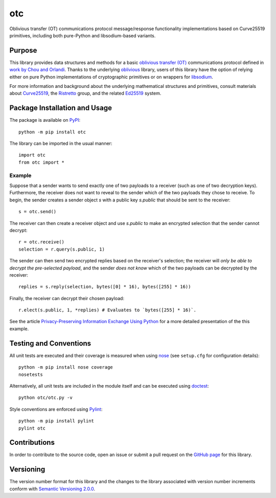===
otc
===

Oblivious transfer (OT) communications protocol message/response functionality implementations based on Curve25519 primitives, including both pure-Python and libsodium-based variants.

|pypi| |travis| |coveralls|

.. |pypi| image:: https://badge.fury.io/py/otc.svg
   :target: https://badge.fury.io/py/otc
   :alt: PyPI version and link.

.. |travis| image:: https://travis-ci.com/nthparty/otc.svg?branch=main
   :target: https://travis-ci.com/nthparty/otc

.. |coveralls| image:: https://coveralls.io/repos/github/nthparty/otc/badge.svg?branch=main
   :target: https://coveralls.io/github/nthparty/otc?branch=main

Purpose
-------
This library provides data structures and methods for a basic `oblivious transfer (OT) <https://en.wikipedia.org/wiki/Oblivious_transfer>`_ communications protocol defined in `work by Chou and Orlandi <https://eprint.iacr.org/2015/267.pdf>`_. Thanks to the underlying `oblivious <https://pypi.org/project/oblivious/>`_ library, users of this library have the option of relying either on pure Python implementations of cryptographic primitives or on wrappers for `libsodium <https://github.com/jedisct1/libsodium>`_.

For more information and background about the underlying mathematical structures and primitives, consult materials about `Curve25519 <https://cr.yp.to/ecdh.html>`_, the `Ristretto <https://ristretto.group/>`_ group, and the related `Ed25519 <https://ed25519.cr.yp.to/>`_ system.

Package Installation and Usage
------------------------------
The package is available on `PyPI <https://pypi.org/project/otc/>`_::

    python -m pip install otc

The library can be imported in the usual manner::

    import otc
    from otc import *

Example
^^^^^^^
Suppose that a sender wants to send exactly one of two payloads to a receiver (such as one of two decryption keys). Furthermore, the receiver does not want to reveal to the sender which of the two payloads they chose to receive. To begin, the sender creates a sender object `s` with a public key `s.public` that should be sent to the receiver::

     s = otc.send()

The receiver can then create a receiver object and use `s.public` to make an encrypted selection that the sender cannot decrypt::

     r = otc.receive()
     selection = r.query(s.public, 1)

The sender can then send two encrypted replies based on the receiver's selection; the receiver will *only be able to decrypt the pre-selected payload*, and the sender *does not know* which of the two payloads can be decrypted by the receiver::

     replies = s.reply(selection, bytes([0] * 16), bytes([255] * 16))

Finally, the receiver can decrypt their chosen payload::

     r.elect(s.public, 1, *replies) # Evaluates to `bytes([255] * 16)`.

See the article `Privacy-Preserving Information Exchange Using Python <https://medium.com/nthparty/privacy-preserving-information-exchange-using-python-1a4a11bed3d5>`_ for a more detailed presentation of the this example.

Testing and Conventions
-----------------------
All unit tests are executed and their coverage is measured when using `nose <https://nose.readthedocs.io/>`_ (see ``setup.cfg`` for configuration details)::

    python -m pip install nose coverage
    nosetests

Alternatively, all unit tests are included in the module itself and can be executed using `doctest <https://docs.python.org/3/library/doctest.html>`_::

    python otc/otc.py -v

Style conventions are enforced using `Pylint <https://www.pylint.org/>`_::

    python -m pip install pylint
    pylint otc

Contributions
-------------
In order to contribute to the source code, open an issue or submit a pull request on the `GitHub page <https://github.com/nthparty/otc>`_ for this library.

Versioning
----------
The version number format for this library and the changes to the library associated with version number increments conform with `Semantic Versioning 2.0.0 <https://semver.org/#semantic-versioning-200>`_.
